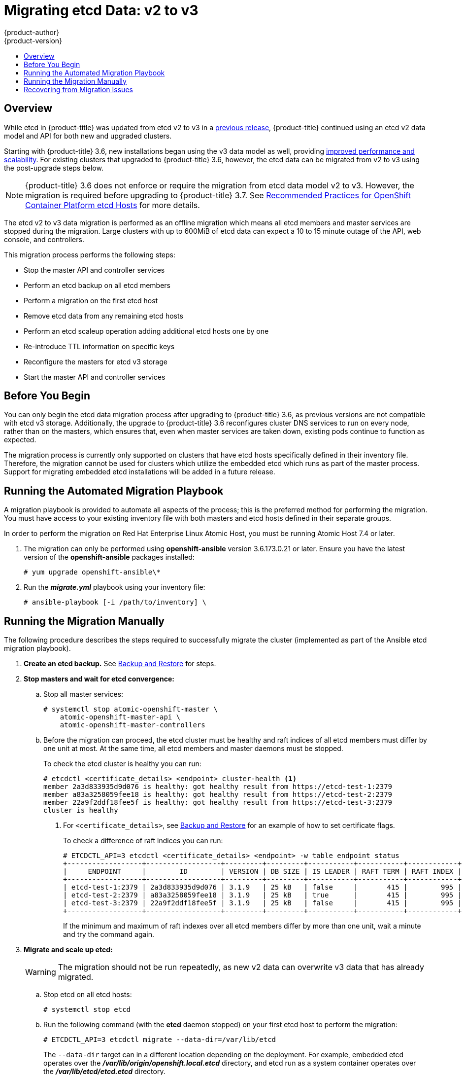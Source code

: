 [[install-config-upgrading-etcd-data-migration]]
= Migrating etcd Data: v2 to v3
{product-author}
{product-version}
:data-uri:
:icons:
:experimental:
:toc: macro
:toc-title:
:prewrap!:

toc::[]

== Overview

While etcd in {product-title} was updated from etcd v2 to v3 in a
link:https://docs.openshift.com/container-platform/3.4/release_notes/ocp_3_4_release_notes.html#ocp-34-notable-technical-changes[previous release], {product-title} continued using an etcd v2 data model and API for both new and upgraded clusters.

Starting with {product-title} 3.6, new installations began using the v3 data
model as well, providing
xref:../../scaling_performance/host_practices.adoc#scaling-performance-capacity-host-practices-etcd[improved performance and scalability]. For existing clusters that upgraded to
{product-title} 3.6, however, the etcd data can be migrated from v2 to v3 using the post-upgrade steps below.

[NOTE]
====
{product-title} 3.6 does not enforce or require the migration from etcd data
model v2 to v3. However, the migration is required before upgrading to {product-title} 3.7.
See
xref:../../scaling_performance/host_practices.adoc#scaling-performance-capacity-host-practices-etcd[Recommended Practices for OpenShift Container Platform etcd Hosts] for more details.
====

The etcd v2 to v3 data migration is performed as an offline migration which
means all etcd members and master services are stopped during the migration.
Large clusters with up to 600MiB of etcd data can expect a 10 to 15 minute
outage of the API, web console, and controllers.

This migration process performs the following steps:

- Stop the master API and controller services
- Perform an etcd backup on all etcd members
- Perform a migration on the first etcd host
- Remove etcd data from any remaining etcd hosts
- Perform an etcd scaleup operation adding additional etcd hosts one by one
- Re-introduce TTL information on specific keys
- Reconfigure the masters for etcd v3 storage
- Start the master API and controller services

[[etcd-data-migration-before-you-begin]]
== Before You Begin

You can only begin the etcd data migration process after upgrading to
{product-title} 3.6, as previous versions are not compatible with etcd v3
storage. Additionally, the upgrade to {product-title} 3.6 reconfigures cluster
DNS services to run on every node, rather than on the masters, which ensures
that, even when master services are taken down, existing pods continue to
function as expected.

The migration process is currently only supported on clusters that have etcd
hosts specifically defined in their inventory file. Therefore, the migration
cannot be used for clusters which utilize the embedded etcd which runs as part
of the master process. Support for migrating embedded etcd installations will be
added in a future release.

[[etcd-data-migration-automated]]
== Running the Automated Migration Playbook

A migration playbook is provided to automate all aspects of the process; this is
the preferred method for performing the migration. You must have access to your
existing inventory file with both masters and etcd hosts defined in their
separate groups.

In order to perform the migration on Red Hat Enterprise Linux Atomic Host, you
must be running Atomic Host 7.4 or later.

. The migration can only be performed using *openshift-ansible* version
3.6.173.0.21 or later. Ensure you have the latest version of the
*openshift-ansible* packages installed:
+
----
# yum upgrade openshift-ansible\*
----

. Run the *_migrate.yml_* playbook using your inventory file:
+
----
# ansible-playbook [-i /path/to/inventory] \
ifdef::openshift-enterprise[]
    /usr/share/ansible/openshift-ansible/playbooks/byo/openshift-etcd/migrate.yml
endif::[]
ifdef::openshift-origin[]
    ~/openshift-ansible/playbooks/byo/openshift-etcd/migrate.yml
endif::[]
----

[[etcd-data-migration-manual]]
== Running the Migration Manually

The following procedure describes the steps required to successfully migrate the
cluster (implemented as part of the Ansible etcd migration playbook).

. +++<b>Create an etcd backup.</b>+++ See
xref:../../admin_guide/backup_restore.adoc#cluster-backup[Backup and Restore]
for steps.

. +++<b>Stop masters and wait for etcd convergence:</b>+++

.. Stop all master services:
+
----
# systemctl stop atomic-openshift-master \
    atomic-openshift-master-api \
    atomic-openshift-master-controllers
----

.. Before the migration can proceed, the etcd cluster must be healthy
and raft indices of all etcd members must differ by one unit at most.
At the same time, all etcd members and master daemons must be stopped.
+
To check the etcd cluster is healthy you can run:
+
----
# etcdctl <certificate_details> <endpoint> cluster-health <1>
member 2a3d833935d9d076 is healthy: got healthy result from https://etcd-test-1:2379
member a83a3258059fee18 is healthy: got healthy result from https://etcd-test-2:2379
member 22a9f2ddf18fee5f is healthy: got healthy result from https://etcd-test-3:2379
cluster is healthy
----
<1> For `<certificate_details>`, see
xref:../../admin_guide/backup_restore.adoc#adding-addtl-etcd-members[Backup and Restore] for an example of how to set certificate flags.
+
To check a difference of raft indices you can run:
+
----
# ETCDCTL_API=3 etcdctl <certificate_details> <endpoint> -w table endpoint status
+------------------+------------------+---------+---------+-----------+-----------+------------+
|     ENDPOINT     |        ID        | VERSION | DB SIZE | IS LEADER | RAFT TERM | RAFT INDEX |
+------------------+------------------+---------+---------+-----------+-----------+------------+
| etcd-test-1:2379 | 2a3d833935d9d076 | 3.1.9   | 25 kB   | false     |       415 |        995 |
| etcd-test-2:2379 | a83a3258059fee18 | 3.1.9   | 25 kB   | true      |       415 |        995 |
| etcd-test-3:2379 | 22a9f2ddf18fee5f | 3.1.9   | 25 kB   | false     |       415 |        995 |
+------------------+------------------+---------+---------+-----------+-----------+------------+
----
+
If the minimum and maximum of raft indexes over all etcd members differ by more
than one unit, wait a minute and try the command again.

. +++<b>Migrate and scale up etcd:</b>+++
+
[WARNING]
====
The migration should not be run repeatedly, as new v2 data can overwrite v3 data
that has already migrated.
====

.. Stop etcd on all etcd hosts:
+
----
# systemctl stop etcd
----

.. Run the following command (with the *etcd* daemon stopped) on your first etcd
host to perform the migration:
+
----
# ETCDCTL_API=3 etcdctl migrate --data-dir=/var/lib/etcd
----
+
The `--data-dir` target can in a different location depending on the deployment.
For example, embedded etcd operates over the
*_/var/lib/origin/openshift.local.etcd_* directory, and etcd run as a system
container operates over the *_/var/lib/etcd/etcd.etcd_* directory.
+
When complete, the migration responds with the following message if successful:
+
----
finished transforming keys
----
+
If there is no v2 data, it responds with:
+
----
no v2 keys to migrate
----

.. On each remaining etcd host, move the existing member directory to a backup
location:
+
----
$ mv /var/lib/etcd/member /var/lib/etc/member.old
----

.. Create a new cluster on the first host:
+
----
# echo "ETCD_FORCE_NEW_CLUSTER=true" >> /etc/etcd/etcd.conf
# systemctl start etcd
# sed -i '/ETCD_FORCE_NEW_CLUSTER=true/d' /etc/etcd/etcd.conf
# systemctl restart etcd
----

.. Scale up additional etcd hosts by following the
xref:../../admin_guide/backup_restore.adoc#adding-addtl-etcd-members[Adding Additional etcd
Members] documentation.

.. When the `etcdctl migrate` command is run without the `--no-ttl` option, TTL
keys are migrated as well. Given that the TTL keys in v2 data are replaced with
leases in v3 data, you must attach leases to all migrated TTL keys (with the
*etcd* daemon running).
+
After your etcd cluster is back online with all members, re-introduce the TTL
information by running the following on the first master:
+
----
$ oc adm migrate etcd-ttl --etcd-address=https://<ip_address>:2379 \
    --cacert=/etc/origin/master/master.etcd-ca.crt \
    --cert=/etc/origin/master/master.etcd-client.crt \
    --key=/etc/origin/master/master.etcd-client.key \
    --ttl-keys-prefix '/kubernetes.io/events' \
    --lease-duration 1h
$ oc adm migrate etcd-ttl --etcd-address=https://<ip_address>:2379 \
    --cacert=/etc/origin/master/master.etcd-ca.crt \
    --cert=/etc/origin/master/master.etcd-client.crt \
    --key=/etc/origin/master/master.etcd-client.key \
    --ttl-keys-prefix '/kubernetes.io/masterleases' \
    --lease-duration 10s
$ oc adm migrate etcd-ttl --etcd-address=https://<ip_address>:2379 \
    --cacert=/etc/origin/master/master.etcd-ca.crt \
    --cert=/etc/origin/master/master.etcd-client.crt \
    --key=/etc/origin/master/master.etcd-client.key \
    --ttl-keys-prefix '/openshift.io/oauth/accesstokens' \
    --lease-duration 86400s
$ oc adm migrate etcd-ttl --etcd-address=https://<ip_address>:2379 \
    --cacert=/etc/origin/master/master.etcd-ca.crt \
    --cert=/etc/origin/master/master.etcd-client.crt \
    --key=/etc/origin/master/master.etcd-client.key \
    --ttl-keys-prefix '/openshift.io/oauth/authorizetokens' \
    --lease-duration 500s
$ oc adm migrate etcd-ttl --etcd-address=https://<ip_address>:2379 \
    --cacert=/etc/origin/master/master.etcd-ca.crt \
    --cert=/etc/origin/master/master.etcd-client.crt \
    --key=/etc/origin/master/master.etcd-client.key \
    --ttl-keys-prefix '/openshift.io/leases/controllers' \
    --lease-duration 10s
----

. +++<b>Reconfigure the master:</b>+++

.. After the migration is complete, the
xref:../install_config/master_node_configuration.adoc#master-configuration-files[master
configuration file] (the *_/etc/origin/master/master-config.yaml_* file by
default) must be updated so the master daemons can use the new storage back end:
+
[source,yaml]
----
kubernetesMasterConfig:
  apiServerArguments:
    storage-backend:
    - etcd3
    storage-media-type:
    - application/vnd.kubernetes.protobuf
----

.. Restart your services; for single master clusters, run:
+
----
# systemctl start atomic-openshift-master
----
+
For multiple master clusters, run the following on all masters:
+
----
# systemctl start atomic-openshift-master-api \
    atomic-openshift-master-controllers
----

[[etcd-data-migration-recovering]]
== Recovering from Migration Issues

If you discover problems after the migration has completed, you may wish to restore
from a backup:

. Stop the master services:
+
----
# systemctl stop atomic-openshift-master \
    atomic-openshift-master-api \
    atomic-openshift-master-controllers
----

. Remove the `storage-backend` and `storage-media-type` keys from from
`kubernetesMasterConfig.apiServerArguments` section in the master configuration
file on each master:
+
[source,yaml]
----
kubernetesMasterConfig:
  apiServerArguments:
   ...
----

. Restore from backups that were taken prior to the migration, located in
a timestamped directory under *_/var/lib/etcd_*, such as:
+
----
/var/lib/etcd/openshift-backup-pre-migration20170825135732
----
+
Use procedure described in xref:../../admin_guide/backup_restore.adoc#cluster-restore-multiple-member-etcd-clusters[Cluster Restore for Multiple-member etcd Clusters]
or xref:../../admin_guide/backup_restore.adoc#cluster-restore-single-member-etcd-clusters[Cluster Restore for Single-member etcd Clusters].

. Restart master services; for single master clusters, run:
+
----
# systemctl start atomic-openshift-master
----
+
For multiple master clusters, run the following on all masters:
+
----
# systemctl start atomic-openshift-master-api \
    atomic-openshift-master-controllers
----
